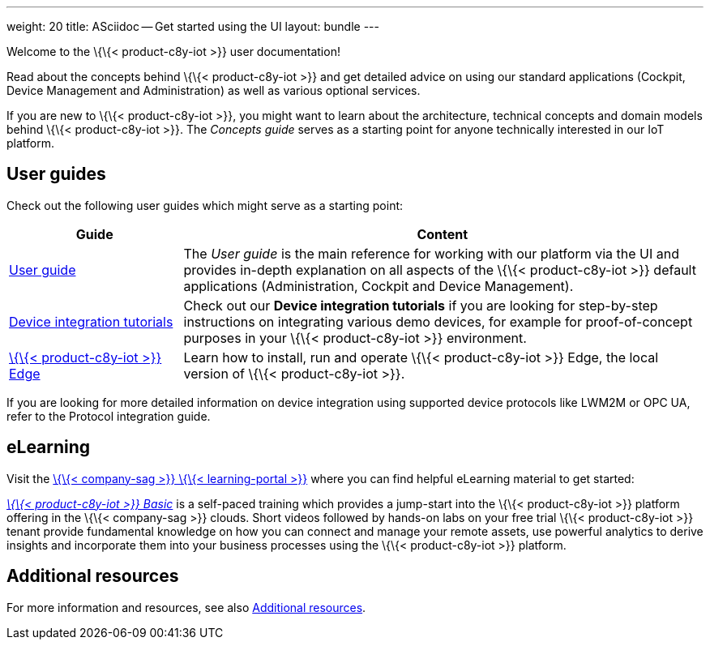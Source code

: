 ---
weight: 20
title: ASciidoc -- Get started using the UI
layout: bundle
---

Welcome to the \{\{< product-c8y-iot >}} user documentation!

Read about the concepts behind \{\{< product-c8y-iot >}} and get
detailed advice on using our standard applications (Cockpit, Device
Management and Administration) as well as various optional services.

If you are new to \{\{< product-c8y-iot >}}, you might want to learn
about the architecture, technical concepts and domain models behind
\{\{< product-c8y-iot >}}. The __Concepts guide__ serves as a starting
point for anyone technically interested in our IoT platform.

== User guides

Check out the following user guides which might serve as a starting
point:

[width="100%",cols="<25%,<75%",options="header",]
|===
|Guide |Content
|link:/users-guide/getting-started/[User guide] |The _User guide_ is the
main reference for working with our platform via the UI and provides
in-depth explanation on all aspects of the \{\{< product-c8y-iot >}}
default applications (Administration, Cockpit and Device Management).

|link:/device-tutorials/tutorials-introduction/[Device integration
tutorials] |Check out our *Device integration tutorials* if you are
looking for step-by-step instructions on integrating various demo
devices, for example for proof-of-concept purposes in your \{\{<
product-c8y-iot >}} environment.

|link:/edge/overview/[\{\{< product-c8y-iot >}} Edge] |Learn how to
install, run and operate \{\{< product-c8y-iot >}} Edge, the local
version of \{\{< product-c8y-iot >}}.
|===

If you are looking for more detailed information on device integration
using supported device protocols like LWM2M or OPC UA, refer to the
Protocol integration guide.

== eLearning

Visit the link:%7B%7B%3C%20link-sag-training%20%3E%7D%7D[\{\{<
company-sag >}} \{\{< learning-portal >}}] where you can find helpful
eLearning material to get started:

link:%7B%7B%3C%20link-sag-training-basic%20%3E%7D%7D[_\{\{<
product-c8y-iot >}} Basic_] is a self-paced training which provides a
jump-start into the \{\{< product-c8y-iot >}} platform offering in the
\{\{< company-sag >}} clouds. Short videos followed by hands-on labs on
your free trial \{\{< product-c8y-iot >}} tenant provide fundamental
knowledge on how you can connect and manage your remote assets, use
powerful analytics to derive insights and incorporate them into your
business processes using the \{\{< product-c8y-iot >}} platform.

== Additional resources

For more information and resources, see also
link:/welcome/additional-resources/[Additional resources].
